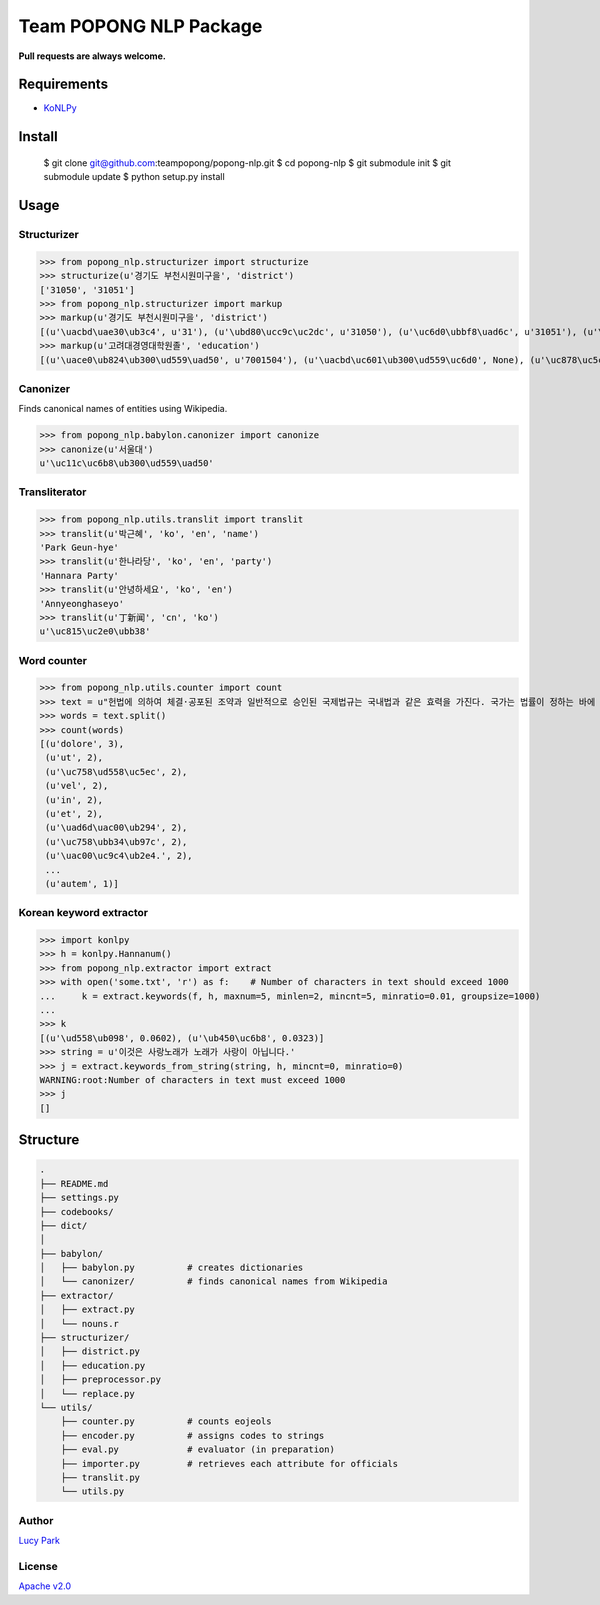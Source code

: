 Team POPONG NLP Package
=======================

**Pull requests are always welcome.**

Requirements
------------

- KoNLPy_

.. _KoNLPy: https://github.com/e9t/konlpy


Install
-------

   $ git clone git@github.com:teampopong/popong-nlp.git
   $ cd popong-nlp
   $ git submodule init
   $ git submodule update
   $ python setup.py install

Usage
-----

Structurizer
~~~~~~~~~~~~

>>> from popong_nlp.structurizer import structurize
>>> structurize(u'경기도 부천시원미구을', 'district')
['31050', '31051']
>>> from popong_nlp.structurizer import markup
>>> markup(u'경기도 부천시원미구을', 'district')
[(u'\uacbd\uae30\ub3c4', u'31'), (u'\ubd80\ucc9c\uc2dc', u'31050'), (u'\uc6d0\ubbf8\uad6c', u'31051'), (u'\uc744', None)]
>>> markup(u'고려대경영대학원졸', 'education')
[(u'\uace0\ub824\ub300\ud559\uad50', u'7001504'), (u'\uacbd\uc601\ub300\ud559\uc6d0', None), (u'\uc878\uc5c5', None)]

Canonizer
~~~~~~~~~

Finds canonical names of entities using Wikipedia.

>>> from popong_nlp.babylon.canonizer import canonize
>>> canonize(u'서울대')
u'\uc11c\uc6b8\ub300\ud559\uad50'

Transliterator
~~~~~~~~~~~~~~

>>> from popong_nlp.utils.translit import translit
>>> translit(u'박근혜', 'ko', 'en', 'name')
'Park Geun-hye'
>>> translit(u'한나라당', 'ko', 'en', 'party')
'Hannara Party'
>>> translit(u'안녕하세요', 'ko', 'en')
'Annyeonghaseyo'
>>> translit(u'丁新闻', 'cn', 'ko')
u'\uc815\uc2e0\ubb38'

Word counter
~~~~~~~~~~~~

>>> from popong_nlp.utils.counter import count
>>> text = u"헌법에 의하여 체결·공포된 조약과 일반적으로 승인된 국제법규는 국내법과 같은 효력을 가진다. 국가는 법률이 정하는 바에 의하여 재외국민을 보호할 의무를 진다. 대한민국의 국민이 되는 요건은 법률로 정한다. 모든 국민은 직업선택의 자유를 가진다. 대한민국은 국제평화의 유지에 노력하고 침략적 전쟁을 부인한다. 국가는 사회보장·사회복지의 증진에 노력할 의무를 진다.\nLorem ipsum dolor sit amet, consectetuer adipiscing elit, sed diam nonummy nibh euismod tincidunt ut laoreet dolore magna aliquam erat volutpat. Ut wisi enim ad minim veniam, quis nostrud exerci tation ullamcorper suscipit lobortis nisl ut aliquip ex ea commodo consequat. Duis autem vel eum iriure dolor in hendrerit in vulputate velit esse molestie consequat, vel illum dolore eu feugiat nulla facilisis at vero eros et accumsan et iusto odio dignissim qui blandit praesent luptatum zzril delenit augue duis dolore te feugait nulla facilisi.\n今美令朝徳管層船期済惑約専訓馬著。心太発野姿禁記髄訃就大県育出際銀子。応採聞開続曲左感康著路毎避案。力内倒粒保自訴並殺聴阪職用区者婚順図霊院。止棚側烈掲物小下侵転躍央改原乳。要園今治図社盟討水慎北場素土投。要素区東組月懸法目大真申番稿。美酬募車中装視産解高提都門調革多語。際育馬塁竹週崩汚背念無浩。"
>>> words = text.split()
>>> count(words)
[(u'dolore', 3),
 (u'ut', 2),
 (u'\uc758\ud558\uc5ec', 2),
 (u'vel', 2),
 (u'in', 2),
 (u'et', 2),
 (u'\uad6d\uac00\ub294', 2),
 (u'\uc758\ubb34\ub97c', 2),
 (u'\uac00\uc9c4\ub2e4.', 2),
 ...
 (u'autem', 1)]


Korean keyword extractor
~~~~~~~~~~~~~~~~~~~~~~~~

>>> import konlpy
>>> h = konlpy.Hannanum()
>>> from popong_nlp.extractor import extract
>>> with open('some.txt', 'r') as f:    # Number of characters in text should exceed 1000
...     k = extract.keywords(f, h, maxnum=5, minlen=2, mincnt=5, minratio=0.01, groupsize=1000)
...
>>> k
[(u'\ud558\ub098', 0.0602), (u'\ub450\uc6b8', 0.0323)]
>>> string = u'이것은 사랑노래가 노래가 사랑이 아닙니다.'
>>> j = extract.keywords_from_string(string, h, mincnt=0, minratio=0)
WARNING:root:Number of characters in text must exceed 1000
>>> j
[]


Structure
---------

.. code-block:: text

    .
    ├── README.md
    ├── settings.py
    ├── codebooks/
    ├── dict/
    │
    ├── babylon/
    │   ├── babylon.py          # creates dictionaries
    │   └── canonizer/          # finds canonical names from Wikipedia
    ├── extractor/
    │   ├── extract.py
    │   └── nouns.r
    ├── structurizer/
    │   ├── district.py
    │   ├── education.py
    │   ├── preprocessor.py
    │   └── replace.py
    └── utils/
        ├── counter.py          # counts eojeols
        ├── encoder.py          # assigns codes to strings
        ├── eval.py             # evaluator (in preparation)
        ├── importer.py         # retrieves each attribute for officials
        ├── translit.py
        └── utils.py


Author
~~~~~~

`Lucy Park`_

.. _Lucy Park: https://github.com/e9t

License
~~~~~~~

`Apache v2.0`_

.. _Apache v2.0: http://www.apache.org/licenses/LICENSE-2.0.html
